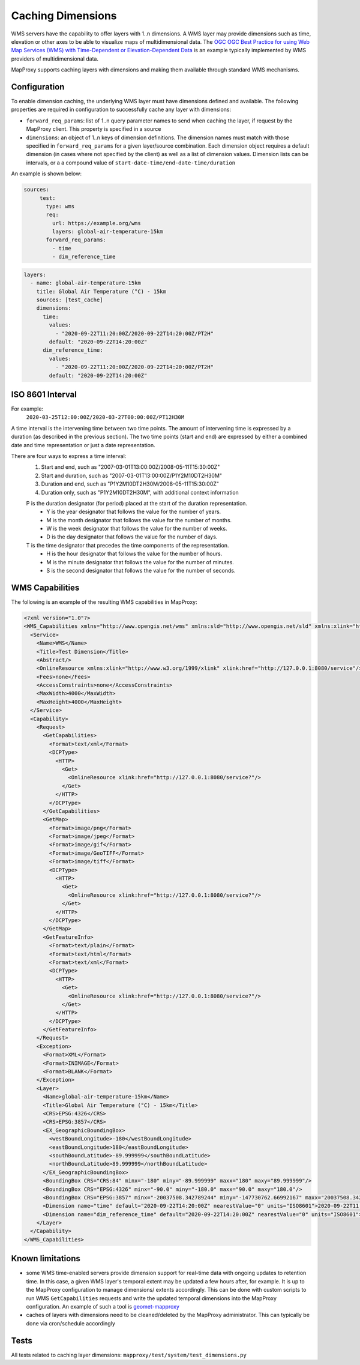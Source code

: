 Caching Dimensions
##################

WMS servers have the capability to offer layers with 1..n dimensions.  A WMS
layer may provide dimensions such as time, elevation or other axes to be able
to visualize maps of multidimensional data.  The `OGC OGC Best Practice for
using Web Map Services (WMS) with Time-Dependent or Elevation-Dependent Data`_
is an example typically implemented by WMS providers of multidimensional
data.

MapProxy supports caching layers with dimensions and making them available
through standard WMS mechanisms.

Configuration
=============

To enable dimension caching, the underlying WMS layer must have dimensions
defined and available.  The following properties are required in configuration
to successfully cache any layer with dimensions:

- ``forward_req_params``: list of 1..n query parameter names to send when
  caching the layer, if request by the MapProxy client.  This property is
  specified in a source
- ``dimensions``: an object of 1..n keys of dimension definitions. The
  dimension names must match with those specified in ``forward_req_params``
  for a given layer/source combination.  Each dimension object requires
  a default dimension (in cases where not specified by the client) as well
  as a list of dimension values.  Dimension lists can be intervals, or a
  a compound value of ``start-date-time/end-date-time/duration``

An example is shown below:

.. code-block:: yaml

   sources:
        test:
          type: wms
          req:
            url: https://example.org/wms
            layers: global-air-temperature-15km
          forward_req_params:
            - time
            - dim_reference_time

.. code-block:: yaml

        layers:
          - name: global-air-temperature-15km
            title: Global Air Temperature (°C) - 15km
            sources: [test_cache]
            dimensions:
              time:
                values:
                  - "2020-09-22T11:20:00Z/2020-09-22T14:20:00Z/PT2H"
                default: "2020-09-22T14:20:00Z"
              dim_reference_time:
                values:
                  - "2020-09-22T11:20:00Z/2020-09-22T14:20:00Z/PT2H"
                default: "2020-09-22T14:20:00Z"


ISO 8601 Interval
=================

For example:
         ``2020-03-25T12:00:00Z/2020-03-27T00:00:00Z/PT12H30M``

A time interval is the intervening time between two time points. The amount of intervening time is expressed by a duration (as described in the previous section). The two time points (start and end) are expressed by either a combined date and time representation or just a date representation.

There are four ways to express a time interval:
        1. Start and end, such as "2007-03-01T13:00:00Z/2008-05-11T15:30:00Z"
        2. Start and duration, such as "2007-03-01T13:00:00Z/P1Y2M10DT2H30M"
        3. Duration and end, such as "P1Y2M10DT2H30M/2008-05-11T15:30:00Z"
        4. Duration only, such as "P1Y2M10DT2H30M", with additional context information

        P is the duration designator (for period) placed at the start of the duration representation.
           - Y is the year designator that follows the value for the number of years.
           - M is the month designator that follows the value for the number of months.
           - W is the week designator that follows the value for the number of weeks.
           - D is the day designator that follows the value for the number of days.
        T is the time designator that precedes the time components of the representation.
           - H is the hour designator that follows the value for the number of hours.
           - M is the minute designator that follows the value for the number of minutes.
           - S is the second designator that follows the value for the number of seconds.
         
WMS Capabilities
================

The following is an example of the resulting WMS capabilities in MapProxy:

.. code-block:: xml

        <?xml version="1.0"?>
        <WMS_Capabilities xmlns="http://www.opengis.net/wms" xmlns:sld="http://www.opengis.net/sld" xmlns:xlink="http://www.w3.org/1999/xlink" xmlns:xsi="http://www.w3.org/2001/XMLSchema-instance" version="1.3.0" xsi:schemaLocation="http://www.opengis.net/wms http://schemas.opengis.net/wms/1.3.0/capabilities_1_3_0.xsd http://www.opengis.net/sld http://schemas.opengis.net/sld/1.1.0/sld_capabilities.xsd">
          <Service>
            <Name>WMS</Name>
            <Title>Test Dimension</Title>
            <Abstract/>
            <OnlineResource xmlns:xlink="http://www.w3.org/1999/xlink" xlink:href="http://127.0.0.1:8080/service"/>
            <Fees>none</Fees>
            <AccessConstraints>none</AccessConstraints>
            <MaxWidth>4000</MaxWidth>
            <MaxHeight>4000</MaxHeight>
          </Service>
          <Capability>
            <Request>
              <GetCapabilities>
                <Format>text/xml</Format>
                <DCPType>
                  <HTTP>
                    <Get>
                      <OnlineResource xlink:href="http://127.0.0.1:8080/service?"/>
                    </Get>
                  </HTTP>
                </DCPType>
              </GetCapabilities>
              <GetMap>
                <Format>image/png</Format>
                <Format>image/jpeg</Format>
                <Format>image/gif</Format>
                <Format>image/GeoTIFF</Format>
                <Format>image/tiff</Format>
                <DCPType>
                  <HTTP>
                    <Get>
                      <OnlineResource xlink:href="http://127.0.0.1:8080/service?"/>
                    </Get>
                  </HTTP>
                </DCPType>
              </GetMap>
              <GetFeatureInfo>
                <Format>text/plain</Format>
                <Format>text/html</Format>
                <Format>text/xml</Format>
                <DCPType>
                  <HTTP>
                    <Get>
                      <OnlineResource xlink:href="http://127.0.0.1:8080/service?"/>
                    </Get>
                  </HTTP>
                </DCPType>
              </GetFeatureInfo>
            </Request>
            <Exception>
              <Format>XML</Format>
              <Format>INIMAGE</Format>
              <Format>BLANK</Format>
            </Exception>
            <Layer>
              <Name>global-air-temperature-15km</Name>
              <Title>Global Air Temperature (°C) - 15km</Title>
              <CRS>EPSG:4326</CRS>
              <CRS>EPSG:3857</CRS>
              <EX_GeographicBoundingBox>
                <westBoundLongitude>-180</westBoundLongitude>
                <eastBoundLongitude>180</eastBoundLongitude>
                <southBoundLatitude>-89.999999</southBoundLatitude>
                <northBoundLatitude>89.999999</northBoundLatitude>
              </EX_GeographicBoundingBox>
              <BoundingBox CRS="CRS:84" minx="-180" miny="-89.999999" maxx="180" maxy="89.999999"/>
              <BoundingBox CRS="EPSG:4326" minx="-90.0" miny="-180.0" maxx="90.0" maxy="180.0"/>
              <BoundingBox CRS="EPSG:3857" minx="-20037508.342789244" miny="-147730762.66992167" maxx="20037508.342789244" maxy="147730758.19456753"/>
              <Dimension name="time" default="2020-09-22T14:20:00Z" nearestValue="0" units="ISO8601">2020-09-22T11:20:00Z,2020-09-22T13:20:00Z,2020-09-22T15:20:00Z</Dimension>
              <Dimension name="dim_reference_time" default="2020-09-22T14:20:00Z" nearestValue="0" units="ISO8601">2020-09-22T11:20:00Z,2020-09-22T13:20:00Z,2020-09-22T15:20:00Z</Dimension>
            </Layer>
          </Capability>
        </WMS_Capabilities>


Known limitations
=================

- some WMS time-enabled servers provide dimension support for real-time
  data with ongoing updates to retention time.  In this case, a given
  WMS layer's temporal extent may be updated a few hours after, for
  example.  It is up to the MapProxy configuration to manage dimensions/
  extents accordingly.  This can be done with custom scripts
  to run WMS ``GetCapabilities`` requests and write the updated temporal
  dimensions into the MapProxy configuration.  An example of such a tool
  is `geomet-mapproxy`_
- caches of layers with dimensions need to be cleaned/deleted by the MapProxy
  administrator.  This can typically be done via cron/schedule accordingly


Tests
=====

All tests related to caching layer dimensions: ``mapproxy/test/system/test_dimensions.py``

.. _`OGC OGC Best Practice for using Web Map Services (WMS) with Time-Dependent or Elevation-Dependent Data`: https://portal.ogc.org/files/?artifact_id=56394
.. _`geomet-mapproxy`: https://github.com/ECCC-MSC/geomet-mapproxy
